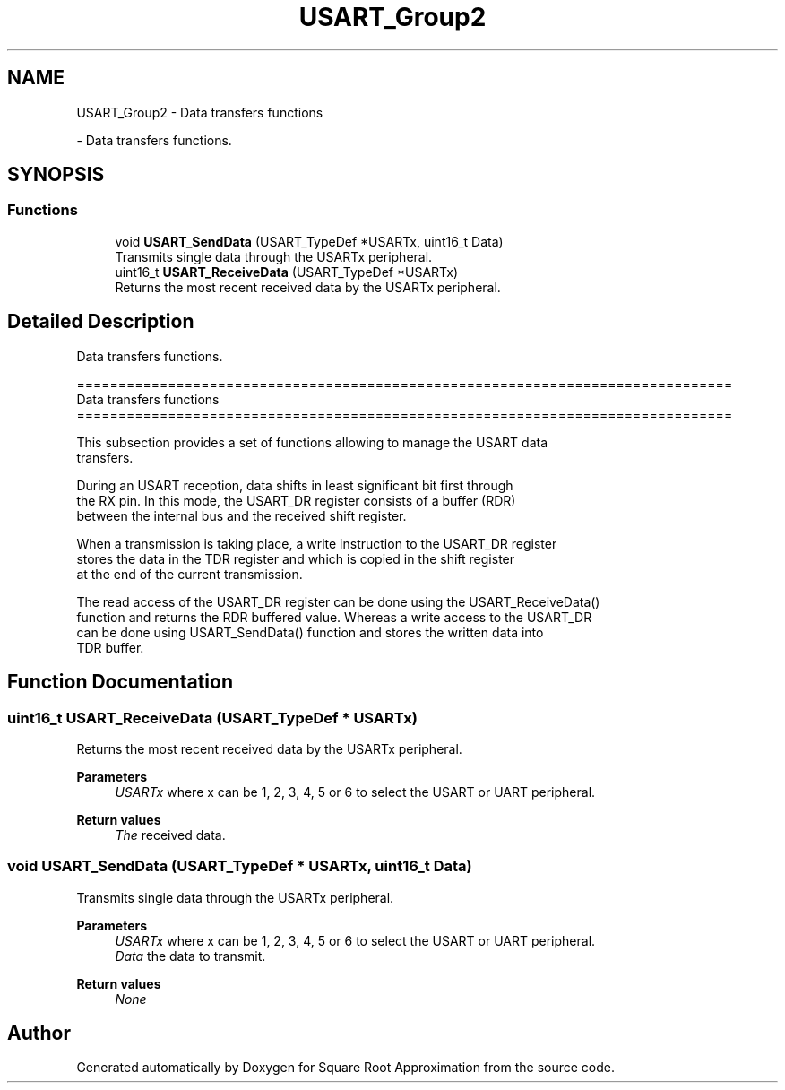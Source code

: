 .TH "USART_Group2" 3 "Version 0.1.-" "Square Root Approximation" \" -*- nroff -*-
.ad l
.nh
.SH NAME
USART_Group2 \- Data transfers functions
.PP
 \- Data transfers functions\&.  

.SH SYNOPSIS
.br
.PP
.SS "Functions"

.in +1c
.ti -1c
.RI "void \fBUSART_SendData\fP (USART_TypeDef *USARTx, uint16_t Data)"
.br
.RI "Transmits single data through the USARTx peripheral\&. "
.ti -1c
.RI "uint16_t \fBUSART_ReceiveData\fP (USART_TypeDef *USARTx)"
.br
.RI "Returns the most recent received data by the USARTx peripheral\&. "
.in -1c
.SH "Detailed Description"
.PP 
Data transfers functions\&. 


.PP
.nf
 ===============================================================================
                            Data transfers functions
 ===============================================================================  

  This subsection provides a set of functions allowing to manage the USART data 
  transfers\&.
  
  During an USART reception, data shifts in least significant bit first through 
  the RX pin\&. In this mode, the USART_DR register consists of a buffer (RDR) 
  between the internal bus and the received shift register\&.

  When a transmission is taking place, a write instruction to the USART_DR register 
  stores the data in the TDR register and which is copied in the shift register 
  at the end of the current transmission\&.

  The read access of the USART_DR register can be done using the USART_ReceiveData()
  function and returns the RDR buffered value\&. Whereas a write access to the USART_DR 
  can be done using USART_SendData() function and stores the written data into 
  TDR buffer\&.
.fi
.PP
 
.SH "Function Documentation"
.PP 
.SS "uint16_t USART_ReceiveData (USART_TypeDef * USARTx)"

.PP
Returns the most recent received data by the USARTx peripheral\&. 
.PP
\fBParameters\fP
.RS 4
\fIUSARTx\fP where x can be 1, 2, 3, 4, 5 or 6 to select the USART or UART peripheral\&. 
.RE
.PP
\fBReturn values\fP
.RS 4
\fIThe\fP received data\&. 
.RE
.PP

.SS "void USART_SendData (USART_TypeDef * USARTx, uint16_t Data)"

.PP
Transmits single data through the USARTx peripheral\&. 
.PP
\fBParameters\fP
.RS 4
\fIUSARTx\fP where x can be 1, 2, 3, 4, 5 or 6 to select the USART or UART peripheral\&. 
.br
\fIData\fP the data to transmit\&. 
.RE
.PP
\fBReturn values\fP
.RS 4
\fINone\fP 
.RE
.PP

.SH "Author"
.PP 
Generated automatically by Doxygen for Square Root Approximation from the source code\&.
